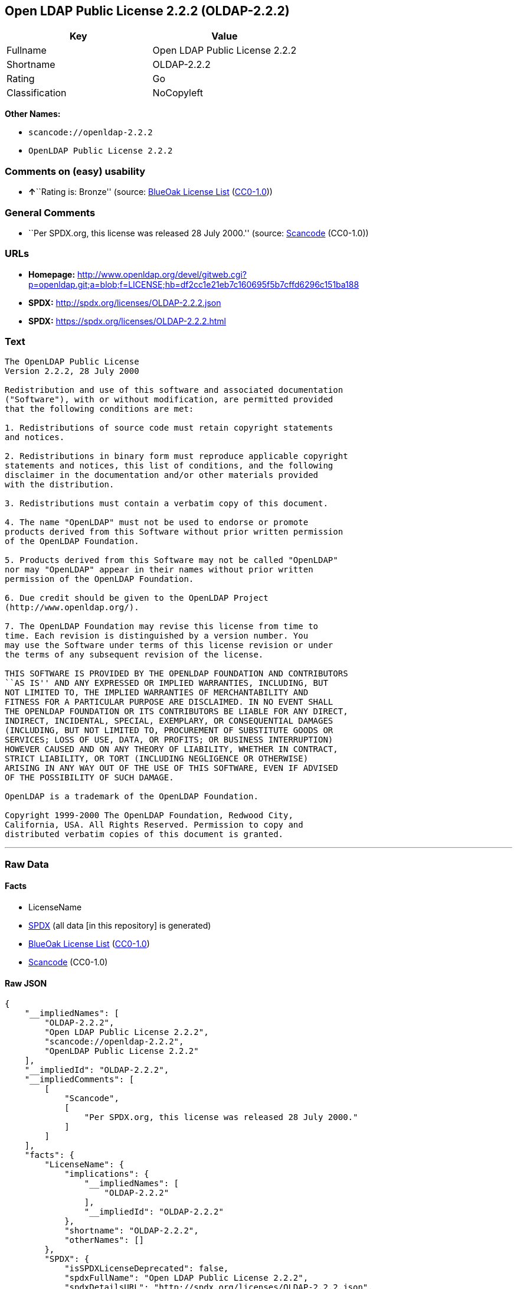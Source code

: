 == Open LDAP Public License 2.2.2 (OLDAP-2.2.2)

[cols=",",options="header",]
|===
|Key |Value
|Fullname |Open LDAP Public License 2.2.2
|Shortname |OLDAP-2.2.2
|Rating |Go
|Classification |NoCopyleft
|===

*Other Names:*

* `+scancode://openldap-2.2.2+`
* `+OpenLDAP Public License 2.2.2+`

=== Comments on (easy) usability

* **↑**``Rating is: Bronze'' (source:
https://blueoakcouncil.org/list[BlueOak License List]
(https://raw.githubusercontent.com/blueoakcouncil/blue-oak-list-npm-package/master/LICENSE[CC0-1.0]))

=== General Comments

* ``Per SPDX.org, this license was released 28 July 2000.'' (source:
https://github.com/nexB/scancode-toolkit/blob/develop/src/licensedcode/data/licenses/openldap-2.2.2.yml[Scancode]
(CC0-1.0))

=== URLs

* *Homepage:*
http://www.openldap.org/devel/gitweb.cgi?p=openldap.git;a=blob;f=LICENSE;hb=df2cc1e21eb7c160695f5b7cffd6296c151ba188
* *SPDX:* http://spdx.org/licenses/OLDAP-2.2.2.json
* *SPDX:* https://spdx.org/licenses/OLDAP-2.2.2.html

=== Text

....
The OpenLDAP Public License 
Version 2.2.2, 28 July 2000 

Redistribution and use of this software and associated documentation 
("Software"), with or without modification, are permitted provided 
that the following conditions are met: 

1. Redistributions of source code must retain copyright statements 
and notices. 

2. Redistributions in binary form must reproduce applicable copyright 
statements and notices, this list of conditions, and the following 
disclaimer in the documentation and/or other materials provided 
with the distribution. 

3. Redistributions must contain a verbatim copy of this document. 

4. The name "OpenLDAP" must not be used to endorse or promote 
products derived from this Software without prior written permission 
of the OpenLDAP Foundation. 

5. Products derived from this Software may not be called "OpenLDAP" 
nor may "OpenLDAP" appear in their names without prior written 
permission of the OpenLDAP Foundation. 

6. Due credit should be given to the OpenLDAP Project 
(http://www.openldap.org/). 

7. The OpenLDAP Foundation may revise this license from time to 
time. Each revision is distinguished by a version number. You 
may use the Software under terms of this license revision or under 
the terms of any subsequent revision of the license. 

THIS SOFTWARE IS PROVIDED BY THE OPENLDAP FOUNDATION AND CONTRIBUTORS 
``AS IS'' AND ANY EXPRESSED OR IMPLIED WARRANTIES, INCLUDING, BUT 
NOT LIMITED TO, THE IMPLIED WARRANTIES OF MERCHANTABILITY AND 
FITNESS FOR A PARTICULAR PURPOSE ARE DISCLAIMED. IN NO EVENT SHALL 
THE OPENLDAP FOUNDATION OR ITS CONTRIBUTORS BE LIABLE FOR ANY DIRECT, 
INDIRECT, INCIDENTAL, SPECIAL, EXEMPLARY, OR CONSEQUENTIAL DAMAGES 
(INCLUDING, BUT NOT LIMITED TO, PROCUREMENT OF SUBSTITUTE GOODS OR 
SERVICES; LOSS OF USE, DATA, OR PROFITS; OR BUSINESS INTERRUPTION) 
HOWEVER CAUSED AND ON ANY THEORY OF LIABILITY, WHETHER IN CONTRACT, 
STRICT LIABILITY, OR TORT (INCLUDING NEGLIGENCE OR OTHERWISE) 
ARISING IN ANY WAY OUT OF THE USE OF THIS SOFTWARE, EVEN IF ADVISED 
OF THE POSSIBILITY OF SUCH DAMAGE. 

OpenLDAP is a trademark of the OpenLDAP Foundation. 

Copyright 1999-2000 The OpenLDAP Foundation, Redwood City, 
California, USA. All Rights Reserved. Permission to copy and 
distributed verbatim copies of this document is granted.
....

'''''

=== Raw Data

==== Facts

* LicenseName
* https://spdx.org/licenses/OLDAP-2.2.2.html[SPDX] (all data [in this
repository] is generated)
* https://blueoakcouncil.org/list[BlueOak License List]
(https://raw.githubusercontent.com/blueoakcouncil/blue-oak-list-npm-package/master/LICENSE[CC0-1.0])
* https://github.com/nexB/scancode-toolkit/blob/develop/src/licensedcode/data/licenses/openldap-2.2.2.yml[Scancode]
(CC0-1.0)

==== Raw JSON

....
{
    "__impliedNames": [
        "OLDAP-2.2.2",
        "Open LDAP Public License 2.2.2",
        "scancode://openldap-2.2.2",
        "OpenLDAP Public License 2.2.2"
    ],
    "__impliedId": "OLDAP-2.2.2",
    "__impliedComments": [
        [
            "Scancode",
            [
                "Per SPDX.org, this license was released 28 July 2000."
            ]
        ]
    ],
    "facts": {
        "LicenseName": {
            "implications": {
                "__impliedNames": [
                    "OLDAP-2.2.2"
                ],
                "__impliedId": "OLDAP-2.2.2"
            },
            "shortname": "OLDAP-2.2.2",
            "otherNames": []
        },
        "SPDX": {
            "isSPDXLicenseDeprecated": false,
            "spdxFullName": "Open LDAP Public License 2.2.2",
            "spdxDetailsURL": "http://spdx.org/licenses/OLDAP-2.2.2.json",
            "_sourceURL": "https://spdx.org/licenses/OLDAP-2.2.2.html",
            "spdxLicIsOSIApproved": false,
            "spdxSeeAlso": [
                "http://www.openldap.org/devel/gitweb.cgi?p=openldap.git;a=blob;f=LICENSE;hb=df2cc1e21eb7c160695f5b7cffd6296c151ba188"
            ],
            "_implications": {
                "__impliedNames": [
                    "OLDAP-2.2.2",
                    "Open LDAP Public License 2.2.2"
                ],
                "__impliedId": "OLDAP-2.2.2",
                "__isOsiApproved": false,
                "__impliedURLs": [
                    [
                        "SPDX",
                        "http://spdx.org/licenses/OLDAP-2.2.2.json"
                    ],
                    [
                        null,
                        "http://www.openldap.org/devel/gitweb.cgi?p=openldap.git;a=blob;f=LICENSE;hb=df2cc1e21eb7c160695f5b7cffd6296c151ba188"
                    ]
                ]
            },
            "spdxLicenseId": "OLDAP-2.2.2"
        },
        "Scancode": {
            "otherUrls": null,
            "homepageUrl": "http://www.openldap.org/devel/gitweb.cgi?p=openldap.git;a=blob;f=LICENSE;hb=df2cc1e21eb7c160695f5b7cffd6296c151ba188",
            "shortName": "OpenLDAP Public License 2.2.2",
            "textUrls": null,
            "text": "The OpenLDAP Public License \nVersion 2.2.2, 28 July 2000 \n\nRedistribution and use of this software and associated documentation \n(\"Software\"), with or without modification, are permitted provided \nthat the following conditions are met: \n\n1. Redistributions of source code must retain copyright statements \nand notices. \n\n2. Redistributions in binary form must reproduce applicable copyright \nstatements and notices, this list of conditions, and the following \ndisclaimer in the documentation and/or other materials provided \nwith the distribution. \n\n3. Redistributions must contain a verbatim copy of this document. \n\n4. The name \"OpenLDAP\" must not be used to endorse or promote \nproducts derived from this Software without prior written permission \nof the OpenLDAP Foundation. \n\n5. Products derived from this Software may not be called \"OpenLDAP\" \nnor may \"OpenLDAP\" appear in their names without prior written \npermission of the OpenLDAP Foundation. \n\n6. Due credit should be given to the OpenLDAP Project \n(http://www.openldap.org/). \n\n7. The OpenLDAP Foundation may revise this license from time to \ntime. Each revision is distinguished by a version number. You \nmay use the Software under terms of this license revision or under \nthe terms of any subsequent revision of the license. \n\nTHIS SOFTWARE IS PROVIDED BY THE OPENLDAP FOUNDATION AND CONTRIBUTORS \n``AS IS'' AND ANY EXPRESSED OR IMPLIED WARRANTIES, INCLUDING, BUT \nNOT LIMITED TO, THE IMPLIED WARRANTIES OF MERCHANTABILITY AND \nFITNESS FOR A PARTICULAR PURPOSE ARE DISCLAIMED. IN NO EVENT SHALL \nTHE OPENLDAP FOUNDATION OR ITS CONTRIBUTORS BE LIABLE FOR ANY DIRECT, \nINDIRECT, INCIDENTAL, SPECIAL, EXEMPLARY, OR CONSEQUENTIAL DAMAGES \n(INCLUDING, BUT NOT LIMITED TO, PROCUREMENT OF SUBSTITUTE GOODS OR \nSERVICES; LOSS OF USE, DATA, OR PROFITS; OR BUSINESS INTERRUPTION) \nHOWEVER CAUSED AND ON ANY THEORY OF LIABILITY, WHETHER IN CONTRACT, \nSTRICT LIABILITY, OR TORT (INCLUDING NEGLIGENCE OR OTHERWISE) \nARISING IN ANY WAY OUT OF THE USE OF THIS SOFTWARE, EVEN IF ADVISED \nOF THE POSSIBILITY OF SUCH DAMAGE. \n\nOpenLDAP is a trademark of the OpenLDAP Foundation. \n\nCopyright 1999-2000 The OpenLDAP Foundation, Redwood City, \nCalifornia, USA. All Rights Reserved. Permission to copy and \ndistributed verbatim copies of this document is granted.",
            "category": "Permissive",
            "osiUrl": null,
            "owner": "OpenLDAP Foundation",
            "_sourceURL": "https://github.com/nexB/scancode-toolkit/blob/develop/src/licensedcode/data/licenses/openldap-2.2.2.yml",
            "key": "openldap-2.2.2",
            "name": "OpenLDAP Public License 2.2.2",
            "spdxId": "OLDAP-2.2.2",
            "notes": "Per SPDX.org, this license was released 28 July 2000.",
            "_implications": {
                "__impliedNames": [
                    "scancode://openldap-2.2.2",
                    "OpenLDAP Public License 2.2.2",
                    "OLDAP-2.2.2"
                ],
                "__impliedId": "OLDAP-2.2.2",
                "__impliedComments": [
                    [
                        "Scancode",
                        [
                            "Per SPDX.org, this license was released 28 July 2000."
                        ]
                    ]
                ],
                "__impliedCopyleft": [
                    [
                        "Scancode",
                        "NoCopyleft"
                    ]
                ],
                "__calculatedCopyleft": "NoCopyleft",
                "__impliedText": "The OpenLDAP Public License \nVersion 2.2.2, 28 July 2000 \n\nRedistribution and use of this software and associated documentation \n(\"Software\"), with or without modification, are permitted provided \nthat the following conditions are met: \n\n1. Redistributions of source code must retain copyright statements \nand notices. \n\n2. Redistributions in binary form must reproduce applicable copyright \nstatements and notices, this list of conditions, and the following \ndisclaimer in the documentation and/or other materials provided \nwith the distribution. \n\n3. Redistributions must contain a verbatim copy of this document. \n\n4. The name \"OpenLDAP\" must not be used to endorse or promote \nproducts derived from this Software without prior written permission \nof the OpenLDAP Foundation. \n\n5. Products derived from this Software may not be called \"OpenLDAP\" \nnor may \"OpenLDAP\" appear in their names without prior written \npermission of the OpenLDAP Foundation. \n\n6. Due credit should be given to the OpenLDAP Project \n(http://www.openldap.org/). \n\n7. The OpenLDAP Foundation may revise this license from time to \ntime. Each revision is distinguished by a version number. You \nmay use the Software under terms of this license revision or under \nthe terms of any subsequent revision of the license. \n\nTHIS SOFTWARE IS PROVIDED BY THE OPENLDAP FOUNDATION AND CONTRIBUTORS \n``AS IS'' AND ANY EXPRESSED OR IMPLIED WARRANTIES, INCLUDING, BUT \nNOT LIMITED TO, THE IMPLIED WARRANTIES OF MERCHANTABILITY AND \nFITNESS FOR A PARTICULAR PURPOSE ARE DISCLAIMED. IN NO EVENT SHALL \nTHE OPENLDAP FOUNDATION OR ITS CONTRIBUTORS BE LIABLE FOR ANY DIRECT, \nINDIRECT, INCIDENTAL, SPECIAL, EXEMPLARY, OR CONSEQUENTIAL DAMAGES \n(INCLUDING, BUT NOT LIMITED TO, PROCUREMENT OF SUBSTITUTE GOODS OR \nSERVICES; LOSS OF USE, DATA, OR PROFITS; OR BUSINESS INTERRUPTION) \nHOWEVER CAUSED AND ON ANY THEORY OF LIABILITY, WHETHER IN CONTRACT, \nSTRICT LIABILITY, OR TORT (INCLUDING NEGLIGENCE OR OTHERWISE) \nARISING IN ANY WAY OUT OF THE USE OF THIS SOFTWARE, EVEN IF ADVISED \nOF THE POSSIBILITY OF SUCH DAMAGE. \n\nOpenLDAP is a trademark of the OpenLDAP Foundation. \n\nCopyright 1999-2000 The OpenLDAP Foundation, Redwood City, \nCalifornia, USA. All Rights Reserved. Permission to copy and \ndistributed verbatim copies of this document is granted.",
                "__impliedURLs": [
                    [
                        "Homepage",
                        "http://www.openldap.org/devel/gitweb.cgi?p=openldap.git;a=blob;f=LICENSE;hb=df2cc1e21eb7c160695f5b7cffd6296c151ba188"
                    ]
                ]
            }
        },
        "BlueOak License List": {
            "BlueOakRating": "Bronze",
            "url": "https://spdx.org/licenses/OLDAP-2.2.2.html",
            "isPermissive": true,
            "_sourceURL": "https://blueoakcouncil.org/list",
            "name": "Open LDAP Public License 2.2.2",
            "id": "OLDAP-2.2.2",
            "_implications": {
                "__impliedNames": [
                    "OLDAP-2.2.2",
                    "Open LDAP Public License 2.2.2"
                ],
                "__impliedJudgement": [
                    [
                        "BlueOak License List",
                        {
                            "tag": "PositiveJudgement",
                            "contents": "Rating is: Bronze"
                        }
                    ]
                ],
                "__impliedCopyleft": [
                    [
                        "BlueOak License List",
                        "NoCopyleft"
                    ]
                ],
                "__calculatedCopyleft": "NoCopyleft",
                "__impliedURLs": [
                    [
                        "SPDX",
                        "https://spdx.org/licenses/OLDAP-2.2.2.html"
                    ]
                ]
            }
        }
    },
    "__impliedJudgement": [
        [
            "BlueOak License List",
            {
                "tag": "PositiveJudgement",
                "contents": "Rating is: Bronze"
            }
        ]
    ],
    "__impliedCopyleft": [
        [
            "BlueOak License List",
            "NoCopyleft"
        ],
        [
            "Scancode",
            "NoCopyleft"
        ]
    ],
    "__calculatedCopyleft": "NoCopyleft",
    "__isOsiApproved": false,
    "__impliedText": "The OpenLDAP Public License \nVersion 2.2.2, 28 July 2000 \n\nRedistribution and use of this software and associated documentation \n(\"Software\"), with or without modification, are permitted provided \nthat the following conditions are met: \n\n1. Redistributions of source code must retain copyright statements \nand notices. \n\n2. Redistributions in binary form must reproduce applicable copyright \nstatements and notices, this list of conditions, and the following \ndisclaimer in the documentation and/or other materials provided \nwith the distribution. \n\n3. Redistributions must contain a verbatim copy of this document. \n\n4. The name \"OpenLDAP\" must not be used to endorse or promote \nproducts derived from this Software without prior written permission \nof the OpenLDAP Foundation. \n\n5. Products derived from this Software may not be called \"OpenLDAP\" \nnor may \"OpenLDAP\" appear in their names without prior written \npermission of the OpenLDAP Foundation. \n\n6. Due credit should be given to the OpenLDAP Project \n(http://www.openldap.org/). \n\n7. The OpenLDAP Foundation may revise this license from time to \ntime. Each revision is distinguished by a version number. You \nmay use the Software under terms of this license revision or under \nthe terms of any subsequent revision of the license. \n\nTHIS SOFTWARE IS PROVIDED BY THE OPENLDAP FOUNDATION AND CONTRIBUTORS \n``AS IS'' AND ANY EXPRESSED OR IMPLIED WARRANTIES, INCLUDING, BUT \nNOT LIMITED TO, THE IMPLIED WARRANTIES OF MERCHANTABILITY AND \nFITNESS FOR A PARTICULAR PURPOSE ARE DISCLAIMED. IN NO EVENT SHALL \nTHE OPENLDAP FOUNDATION OR ITS CONTRIBUTORS BE LIABLE FOR ANY DIRECT, \nINDIRECT, INCIDENTAL, SPECIAL, EXEMPLARY, OR CONSEQUENTIAL DAMAGES \n(INCLUDING, BUT NOT LIMITED TO, PROCUREMENT OF SUBSTITUTE GOODS OR \nSERVICES; LOSS OF USE, DATA, OR PROFITS; OR BUSINESS INTERRUPTION) \nHOWEVER CAUSED AND ON ANY THEORY OF LIABILITY, WHETHER IN CONTRACT, \nSTRICT LIABILITY, OR TORT (INCLUDING NEGLIGENCE OR OTHERWISE) \nARISING IN ANY WAY OUT OF THE USE OF THIS SOFTWARE, EVEN IF ADVISED \nOF THE POSSIBILITY OF SUCH DAMAGE. \n\nOpenLDAP is a trademark of the OpenLDAP Foundation. \n\nCopyright 1999-2000 The OpenLDAP Foundation, Redwood City, \nCalifornia, USA. All Rights Reserved. Permission to copy and \ndistributed verbatim copies of this document is granted.",
    "__impliedURLs": [
        [
            "SPDX",
            "http://spdx.org/licenses/OLDAP-2.2.2.json"
        ],
        [
            null,
            "http://www.openldap.org/devel/gitweb.cgi?p=openldap.git;a=blob;f=LICENSE;hb=df2cc1e21eb7c160695f5b7cffd6296c151ba188"
        ],
        [
            "SPDX",
            "https://spdx.org/licenses/OLDAP-2.2.2.html"
        ],
        [
            "Homepage",
            "http://www.openldap.org/devel/gitweb.cgi?p=openldap.git;a=blob;f=LICENSE;hb=df2cc1e21eb7c160695f5b7cffd6296c151ba188"
        ]
    ]
}
....

==== Dot Cluster Graph

../dot/OLDAP-2.2.2.svg